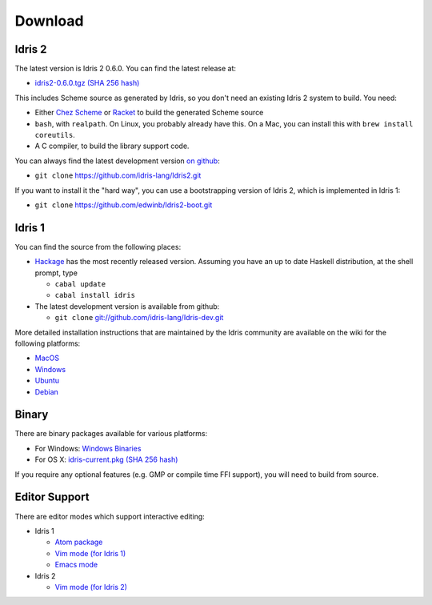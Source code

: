 Download
========

Idris 2
-------

The latest version is Idris 2 0.6.0. You can find the latest release at:

* `idris2-0.6.0.tgz <https://www.idris-lang.org/idris2-src/idris2-0.6.0.tgz>`_ `(SHA 256 hash) <http://www.idris-lang.org/idris2-src/idris2-0.6.0.tgz.sha256>`__

This includes Scheme source as generated by Idris, so you don't need an
existing Idris 2 system to build. You need:

* Either `Chez Scheme <https://www.scheme.com/>`_ or `Racket
  <https://racket-lang.org>`_ to build the generated Scheme source
* ``bash``, with ``realpath``. On Linux, you probably already have this. On
  a Mac, you can install this with ``brew install coreutils``.
* A C compiler, to build the library support code.

You can always find the latest development version `on github
<http://github.com/idris-lang/Idris2>`_:

+ ``git clone`` `https://github.com/idris-lang/Idris2.git <https://github.com/idris-lang/Idris2>`_

If you want to install it the "hard way", you can use a bootstrapping
version of Idris 2, which is implemented in Idris 1:

+ ``git clone`` `https://github.com/edwinb/Idris2-boot.git <https://github.com/edwinb/Idris2=boot>`_

Idris 1
-------

You can find the source from the following places:

* `Hackage <http://hackage.haskell.org/package/idris>`_ has the most recently
  released version. Assuming you have an up to date Haskell distribution,
  at the shell prompt, type

  + ``cabal update``
  + ``cabal install idris``
* The latest development version is available from github:

  + ``git clone`` `git://github.com/idris-lang/Idris-dev.git <https://github.com/idris-lang/Idris-dev>`_

More detailed installation instructions that are maintained by the Idris
community are available on the wiki for the following platforms:

* `MacOS <https://github.com/idris-lang/Idris-dev/wiki/Idris-on-OS-X-using-Homebrew>`_
* `Windows <https://github.com/idris-lang/Idris-dev/wiki/Idris-on-Windows>`_
* `Ubuntu <https://github.com/idris-lang/Idris-dev/wiki/Idris-on-Ubuntu>`_
* `Debian <https://github.com/idris-lang/Idris-dev/wiki/Idris-on-Debian>`_

Binary
------

There are binary packages available for various platforms:

* For Windows: `Windows Binaries <https://github.com/idris-lang/Idris-dev/wiki/Windows-Binaries>`_
* For OS X: `idris-current.pkg <http://www.idris-lang.org/pkgs/idris-current.pkg>`_ `(SHA 256 hash) <http://www.idris-lang.org/pkgs/idris-current.pkg.sha256>`__

If you require any optional features (e.g. GMP or compile time FFI support),
you will need to build from source.

Editor Support
--------------

There are editor modes which support interactive editing:

* Idris 1

  * `Atom package <https://atom.io/packages/language-idris>`_
  * `Vim mode (for Idris 1) <https://github.com/idris-hackers/idris-vim>`_
  * `Emacs mode <https://github.com/idris-hackers/idris-mode>`_

* Idris 2

  * `Vim mode (for Idris 2) <https://github.com/edwinb/idris2-vim>`_


